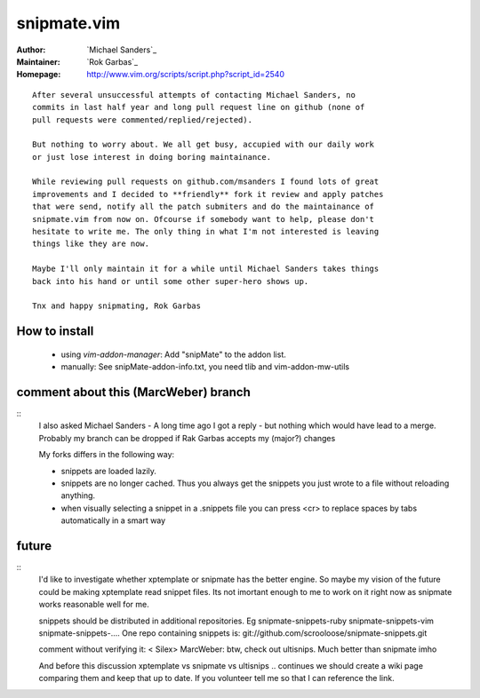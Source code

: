 snipmate.vim
============

:Author: `Michael Sanders`_
:Maintainer: `Rok Garbas`_
:Homepage: http://www.vim.org/scripts/script.php?script_id=2540 

::

    After several unsuccessful attempts of contacting Michael Sanders, no
    commits in last half year and long pull request line on github (none of
    pull requests were commented/replied/rejected).

    But nothing to worry about. We all get busy, accupied with our daily work
    or just lose interest in doing boring maintainance.

    While reviewing pull requests on github.com/msanders I found lots of great
    improvements and I decided to **friendly** fork it review and apply patches
    that were send, notify all the patch submiters and do the maintainance of
    snipmate.vim from now on. Ofcourse if somebody want to help, please don't
    hesitate to write me. The only thing in what I'm not interested is leaving
    things like they are now.

    Maybe I'll only maintain it for a while until Michael Sanders takes things
    back into his hand or until some other super-hero shows up.

    Tnx and happy snipmating, Rok Garbas



How to install
--------------

    * using `vim-addon-manager`:
      Add "snipMate" to the addon list.


    * manually:
      See snipMate-addon-info.txt, you need tlib and vim-addon-mw-utils


comment about this (MarcWeber) branch
-------------------------------------

::
    I also asked Michael Sanders - A long time ago I got a reply - but nothing
    which would have lead to a merge.  Probably my branch can be dropped if Rak
    Garbas accepts my (major?) changes

    My forks differs in the following way:

    - snippets are loaded lazily.

    - snippets are no longer cached. Thus you always get the snippets you just
      wrote to a file without reloading anything.

    - when visually selecting a snippet in a .snippets file you can press <cr>
      to replace spaces by tabs automatically in a smart way



future
--------------------------

::
    I'd like to investigate whether xptemplate or snipmate has the better
    engine. So maybe my vision of the future could be making xptemplate read
    snippet files. Its not imortant enough to me to work on it right now as
    snipmate works reasonable well for me.

    snippets should be distributed in additional repositories. Eg
    snipmate-snippets-ruby
    snipmate-snippets-vim
    snipmate-snippets-....
    One repo containing snippets is:
    git://github.com/scrooloose/snipmate-snippets.git


    comment without verifying it:
    < Silex> MarcWeber: btw, check out ultisnips. Much better than snipmate imho

    And before this discussion xptemplate vs snipmate vs ultisnips .. continues
    we should create a wiki page comparing them and keep that up to date.
    If you volunteer tell me so that I can reference the link.
